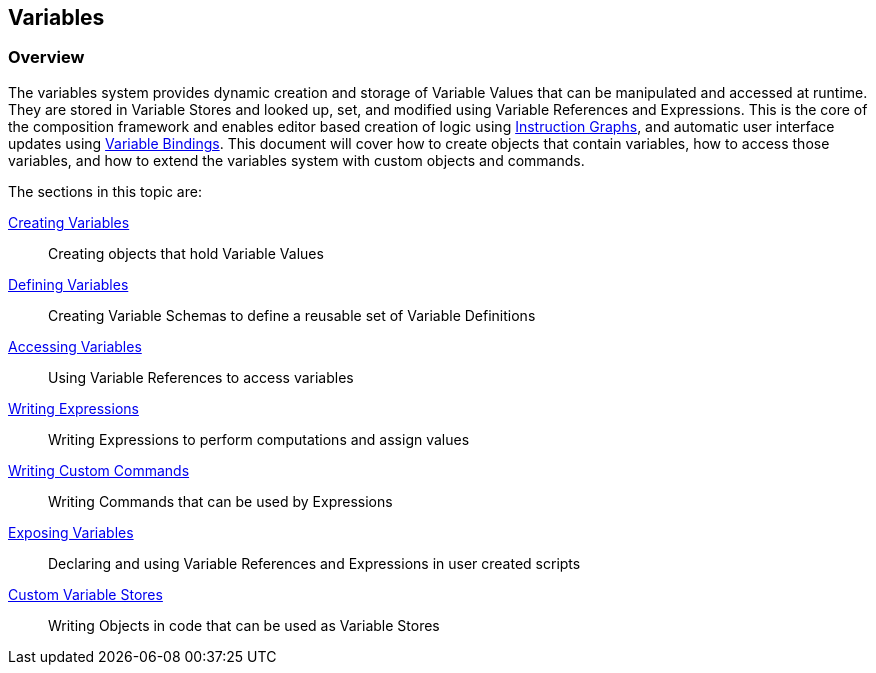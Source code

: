 [#topics/variables-1]

## Variables

### Overview

The variables system provides dynamic creation and storage of Variable Values that can be manipulated and accessed at runtime. They are stored in Variable Stores and looked up, set, and modified using Variable References and Expressions. This is the core of the composition framework and enables editor based creation of logic using <<topics/graphs-1.html,Instruction Graphs>>, and automatic user interface updates using <<topics/bindings-1.html,Variable Bindings>>. This document will cover how to create objects that contain variables, how to access those variables, and how to extend the variables system with custom objects and commands.

The sections in this topic are:

<<topics/variables-2.html,Creating Variables>>:: Creating objects that hold Variable Values
<<topics/variables-3.html,Defining Variables>>:: Creating Variable Schemas to define a reusable set of Variable Definitions
<<topics/variables-4.html,Accessing Variables>>:: Using Variable References to access variables
<<topics/variables-5.html,Writing Expressions>>:: Writing Expressions to perform computations and assign values
<<topics/variables-6.html,Writing Custom Commands>>:: Writing Commands that can be used by Expressions
<<topics/variables-7.html,Exposing Variables>>:: Declaring and using Variable References and Expressions in user created scripts
<<topics/variables-8.html,Custom Variable Stores>>:: Writing Objects in code that can be used as Variable Stores